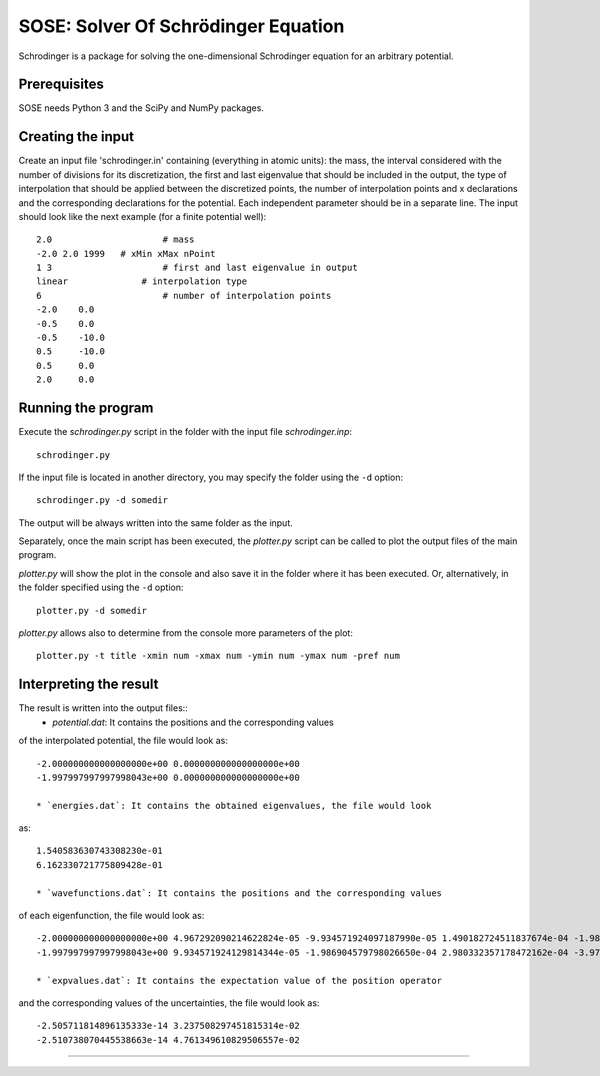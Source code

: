 ************************************
SOSE: Solver Of Schrödinger Equation
************************************

Schrodinger is a package for solving the one-dimensional Schrodinger 
equation for an arbitrary potential.

Prerequisites
=============

SOSE needs Python 3 and the SciPy and NumPy packages.

Creating the input
==================

Create an input file 'schrodinger.in' containing (everything in atomic 
units): the mass, the interval considered with the number of divisions 
for its discretization, the first and last eigenvalue that should be 
included in the output, the type of interpolation that should be applied 
between the discretized points, the number of interpolation points and x 
declarations and the corresponding declarations for the potential. Each 
independent parameter should be in a separate line.
The input should look like the next example (for a finite potential 
well)::
	
	2.0		        # mass
	-2.0 2.0 1999	# xMin xMax nPoint
	1 3		        # first and last eigenvalue in output
	linear		    # interpolation type
	6		        # number of interpolation points
	-2.0	0.0
	-0.5	0.0
	-0.5	-10.0
	0.5	-10.0
	0.5	0.0
	2.0	0.0


Running the program
===================

Execute the `schrodinger.py` script in the folder with the input file 
`schrodinger.inp`::

  schrodinger.py

If the input file is located in another directory, you may specify the folder
using the ``-d`` option::

  schrodinger.py -d somedir

The output will be always written into the same folder as the input.

Separately, once the main script has been executed, the `plotter.py` 
script can be called to plot the output files of the main program.

`plotter.py` will show the plot in the console and also save it in the
folder where it has been executed. Or, alternatively, in the folder
specified using the ``-d`` option::

  plotter.py -d somedir

`plotter.py` allows also to determine from the console more parameters of
the plot::

  plotter.py -t title -xmin num -xmax num -ymin num -ymax num -pref num 


Interpreting the result
=======================

The result is written into the output files::
  * `potential.dat`: It contains the positions and the corresponding values
of the interpolated potential, the file would look as::

  -2.000000000000000000e+00 0.000000000000000000e+00
  -1.997997997997998043e+00 0.000000000000000000e+00

  * `energies.dat`: It contains the obtained eigenvalues, the file would look
as::

  1.540583630743308230e-01
  6.162330721775809428e-01

  * `wavefunctions.dat`: It contains the positions and the corresponding values
of each eigenfunction, the file would look as::

  -2.000000000000000000e+00 4.967292090214622824e-05 -9.934571924097187990e-05 1.490182724511837674e-04 -1.986904579788334425e-04 -2.483621532540088942e-04
  -1.997997997997998043e+00 9.934571924129814344e-05 -1.986904579798026650e-04 2.980332357178472162e-04 -3.973730719985991587e-04 -4.967089863605157274e-04

  * `expvalues.dat`: It contains the expectation value of the position operator
and the corresponding values of the uncertainties, the file would look as::

  -2.505711814896135333e-14 3.237508297451815314e-02
  -2.510738070445538663e-14 4.761349610829506557e-02

===================
